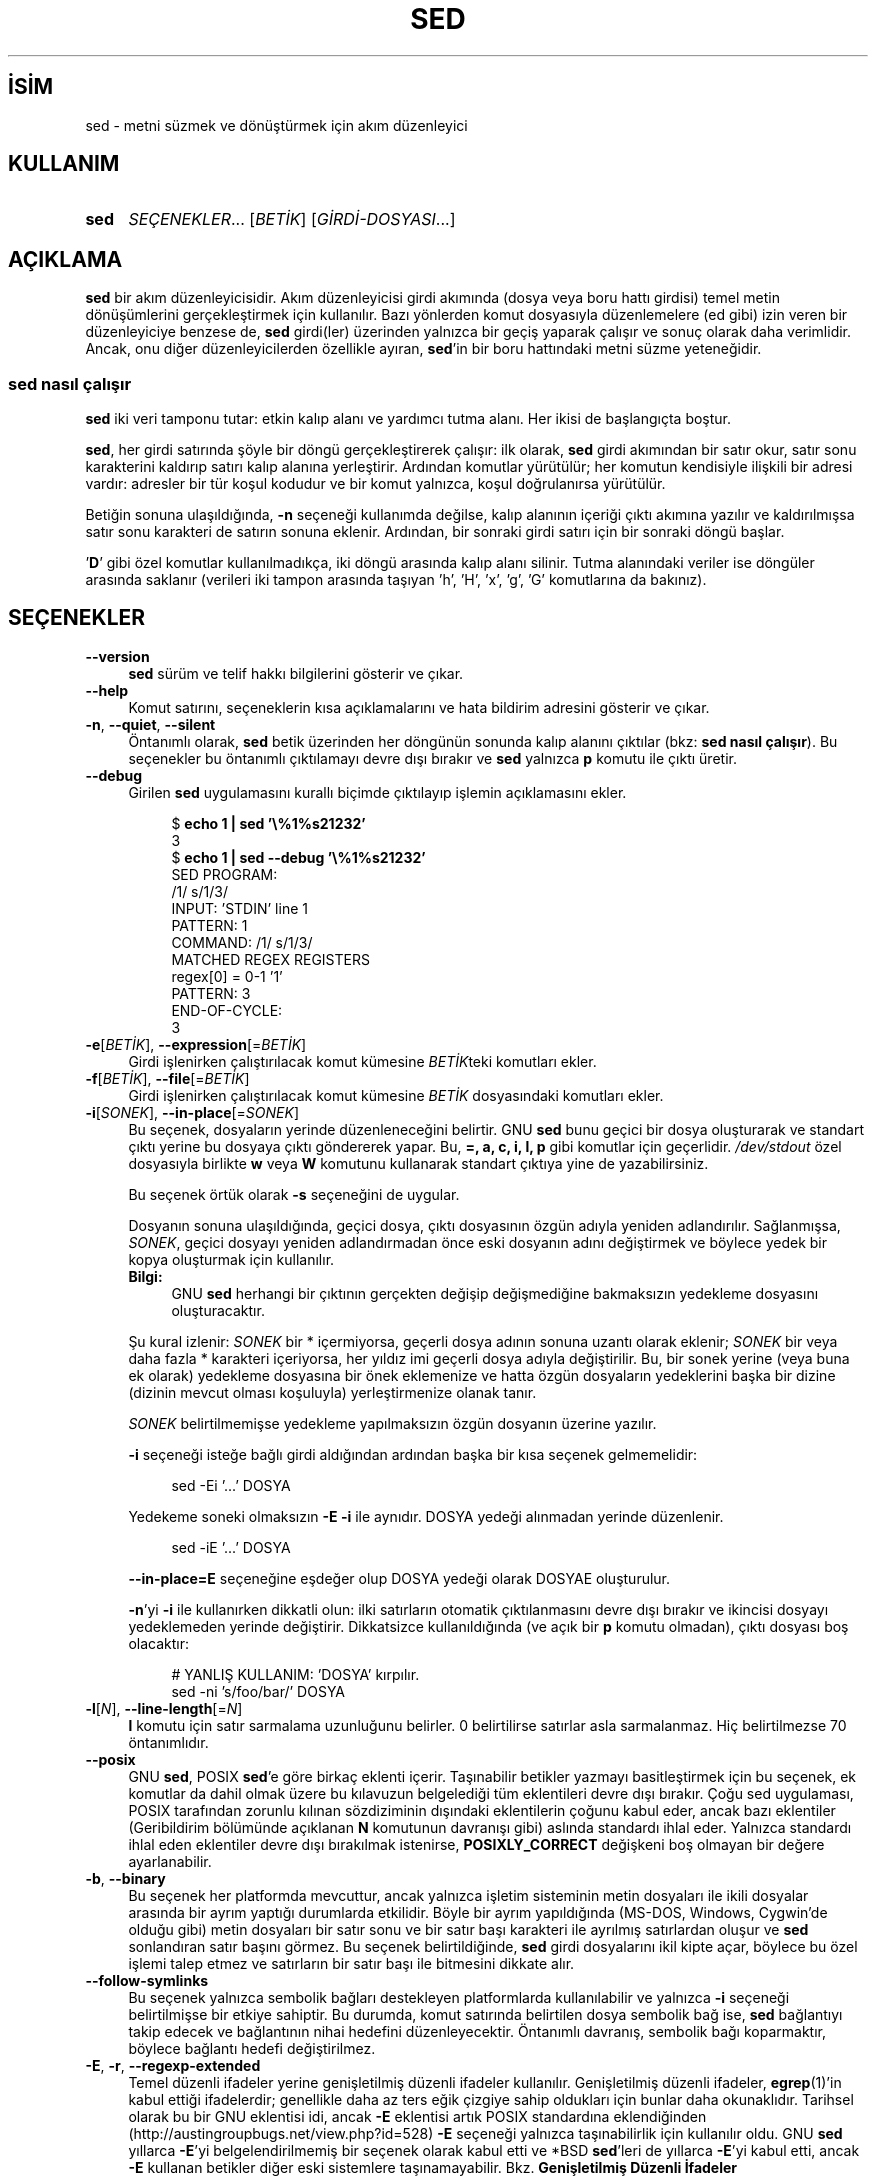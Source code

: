 .ig
 * Bu kılavuz sayfası Türkçe Linux Belgelendirme Projesi (TLBP) tarafından
 * XML belgelerden derlenmiş olup manpages-tr paketinin parçasıdır:
 * https://github.com/TLBP/manpages-tr
 *
..
.\" Derlenme zamanı: 2023-01-21T21:03:31+03:00
.TH "SED" 1 "Ocak 2020" "sed-4.8" "Kullanıcı Komutları"
.\" Sözcükleri ilgisiz yerlerden bölme (disable hyphenation)
.nh
.\" Sözcükleri yayma, sadece sola yanaştır (disable justification)
.ad l
.PD 0
.SH İSİM
sed - metni süzmek ve dönüştürmek için akım düzenleyici
.sp
.SH KULLANIM
.IP \fBsed\fR 4
\fISEÇENEKLER\fR... [\fIBETİK\fR] [\fIGİRDİ-DOSYASI\fR...]
.sp
.PP
.sp
.SH "AÇIKLAMA"
\fBsed\fR bir akım düzenleyicisidir. Akım düzenleyicisi girdi akımında (dosya veya boru hattı girdisi) temel metin dönüşümlerini gerçekleştirmek için kullanılır. Bazı yönlerden komut dosyasıyla düzenlemelere (ed gibi) izin veren bir düzenleyiciye benzese de, \fBsed\fR girdi(ler) üzerinden yalnızca bir geçiş yaparak çalışır ve sonuç olarak daha verimlidir. Ancak, onu diğer düzenleyicilerden özellikle ayıran, \fBsed\fR’in bir boru hattındaki metni süzme yeteneğidir.
.sp
.SS "sed nasıl çalışır"
\fBsed\fR iki veri tamponu tutar: etkin kalıp alanı ve yardımcı tutma alanı. Her ikisi de başlangıçta boştur.
.sp
\fBsed\fR, her girdi satırında şöyle bir döngü gerçekleştirerek çalışır: ilk olarak, \fBsed\fR girdi akımından bir satır okur, satır sonu karakterini kaldırıp satırı kalıp alanına yerleştirir. Ardından komutlar yürütülür; her komutun kendisiyle ilişkili bir adresi vardır: adresler bir tür koşul kodudur ve bir komut yalnızca, koşul doğrulanırsa yürütülür.
.sp
Betiğin sonuna ulaşıldığında, \fB-n\fR seçeneği kullanımda değilse, kalıp alanının içeriği çıktı akımına yazılır ve kaldırılmışsa satır sonu karakteri de satırın sonuna eklenir. Ardından, bir sonraki girdi satırı için bir sonraki döngü başlar.
.sp
’\fBD\fR’ gibi özel komutlar kullanılmadıkça, iki döngü arasında kalıp alanı silinir. Tutma alanındaki veriler ise döngüler arasında saklanır (verileri iki tampon arasında taşıyan ’h’, ’H’, ’x’, ’g’, ’G’ komutlarına da bakınız).
.sp
.sp
.SH "SEÇENEKLER"
.TP 4
\fB--version\fR
\fBsed\fR sürüm ve telif hakkı bilgilerini gösterir ve çıkar.
.sp
.TP 4
\fB--help\fR
Komut satırını, seçeneklerin kısa açıklamalarını ve hata bildirim adresini gösterir ve çıkar.
.sp
.TP 4
\fB-n\fR, \fB--quiet\fR, \fB--silent\fR
Öntanımlı olarak, \fBsed\fR betik üzerinden her döngünün sonunda kalıp alanını çıktılar (bkz: \fBsed nasıl çalışır\fR). Bu seçenekler bu öntanımlı çıktılamayı devre dışı bırakır ve \fBsed\fR yalnızca \fBp\fR komutu ile çıktı üretir.
.sp
.TP 4
\fB--debug\fR
Girilen \fBsed\fR uygulamasını kurallı biçimde çıktılayıp işlemin açıklamasını ekler.
.sp
.RS 4
.RS 4
.nf
$ \fBecho 1 | sed ’\\%1%s21232’\fR
3
\&
$ \fBecho 1 | sed --debug ’\\%1%s21232’\fR
SED PROGRAM:
  /1/ s/1/3/
INPUT:   ’STDIN’ line 1
PATTERN: 1
COMMAND: /1/ s/1/3/
MATCHED REGEX REGISTERS
  regex[0] = 0-1 ’1’
PATTERN: 3
END-OF-CYCLE:
3
.fi
.sp
.RE
.RE
.IP
.sp
.TP 4
\fB-e\fR[\fIBETİK\fR], \fB--expression\fR[=\fIBETİK\fR]
Girdi işlenirken çalıştırılacak komut kümesine \fIBETİK\fRteki komutları ekler.
.sp
.TP 4
\fB-f\fR[\fIBETİK\fR], \fB--file\fR[=\fIBETİK\fR]
Girdi işlenirken çalıştırılacak komut kümesine \fIBETİK\fR dosyasındaki komutları ekler.
.sp
.TP 4
\fB-i\fR[\fISONEK\fR], \fB--in-place\fR[=\fISONEK\fR]
Bu seçenek, dosyaların yerinde düzenleneceğini belirtir. GNU \fBsed\fR bunu geçici bir dosya oluşturarak ve standart çıktı yerine bu dosyaya çıktı göndererek yapar. Bu, \fB=, a, c, i, l, p\fR gibi komutlar için geçerlidir. \fI/dev/stdout\fR özel dosyasıyla birlikte \fBw\fR veya \fBW\fR komutunu kullanarak standart çıktıya yine de yazabilirsiniz.
.sp
Bu seçenek örtük olarak \fB-s\fR seçeneğini de uygular.
.sp
Dosyanın sonuna ulaşıldığında, geçici dosya, çıktı dosyasının özgün adıyla yeniden adlandırılır. Sağlanmışsa, \fISONEK\fR, geçici dosyayı yeniden adlandırmadan önce eski dosyanın adını değiştirmek ve böylece yedek bir kopya oluşturmak için kullanılır.
.sp
.RS 4
.TP 4
\fBBilgi:\fR
GNU \fBsed\fR herhangi bir çıktının gerçekten değişip değişmediğine bakmaksızın yedekleme dosyasını oluşturacaktır.
.sp
.RE
.IP
Şu kural izlenir: \fISONEK\fR bir * içermiyorsa, geçerli dosya adının sonuna uzantı olarak eklenir; \fISONEK\fR bir veya daha fazla * karakteri içeriyorsa, her yıldız imi geçerli dosya adıyla değiştirilir. Bu, bir sonek yerine (veya buna ek olarak) yedekleme dosyasına bir önek eklemenize ve hatta özgün dosyaların yedeklerini başka bir dizine (dizinin mevcut olması koşuluyla) yerleştirmenize olanak tanır.
.sp
\fISONEK\fR belirtilmemişse yedekleme yapılmaksızın özgün dosyanın üzerine yazılır.
.sp
\fB-i\fR seçeneği isteğe bağlı girdi aldığından ardından başka bir kısa seçenek gelmemelidir:
.sp
.RS 4
.RS 4
.nf
sed -Ei ’...’ DOSYA
.fi
.sp
.RE
.RE
.IP
Yedekeme soneki olmaksızın \fB-E -i\fR ile aynıdır. DOSYA yedeği alınmadan yerinde düzenlenir.
.sp
.RS 4
.RS 4
.nf
sed -iE ’...’ DOSYA
.fi
.sp
.RE
.RE
.IP
\fB--in-place=E\fR seçeneğine eşdeğer olup DOSYA yedeği olarak DOSYAE oluşturulur.
.sp
\fB-n\fR’yi \fB-i\fR ile kullanırken dikkatli olun: ilki satırların otomatik çıktılanmasını devre dışı bırakır ve ikincisi dosyayı yedeklemeden yerinde değiştirir. Dikkatsizce kullanıldığında (ve açık bir \fBp\fR komutu olmadan), çıktı dosyası boş olacaktır:
.sp
.RS 4
.RS 4
.nf
# YANLIŞ KULLANIM: ’DOSYA’ kırpılır.
sed -ni ’s/foo/bar/’ DOSYA
.fi
.sp
.RE
.RE
.IP
.sp
.TP 4
\fB-l\fR[\fIN\fR], \fB--line-length\fR[=\fIN\fR]
\fBl\fR komutu için satır sarmalama uzunluğunu belirler. 0 belirtilirse satırlar asla sarmalanmaz. Hiç belirtilmezse 70 öntanımlıdır.
.sp
.TP 4
\fB--posix\fR
GNU \fBsed\fR, POSIX \fBsed\fR’e göre birkaç eklenti içerir. Taşınabilir betikler yazmayı basitleştirmek için bu seçenek, ek komutlar da dahil olmak üzere bu kılavuzun belgelediği tüm eklentileri devre dışı bırakır. Çoğu sed uygulaması, POSIX tarafından zorunlu kılınan sözdiziminin dışındaki eklentilerin çoğunu kabul eder, ancak bazı eklentiler (Geribildirim bölümünde açıklanan \fBN\fR komutunun davranışı gibi) aslında standardı ihlal eder. Yalnızca standardı ihlal eden eklentiler devre dışı bırakılmak istenirse, \fBPOSIXLY_CORRECT\fR değişkeni boş olmayan bir değere ayarlanabilir.
.sp
.TP 4
\fB-b\fR, \fB--binary\fR
Bu seçenek her platformda mevcuttur, ancak yalnızca işletim sisteminin metin dosyaları ile ikili dosyalar arasında bir ayrım yaptığı durumlarda etkilidir. Böyle bir ayrım yapıldığında (MS-DOS, Windows, Cygwin’de olduğu gibi) metin dosyaları bir satır sonu ve bir satır başı karakteri ile ayrılmış satırlardan oluşur ve \fBsed\fR sonlandıran satır başını görmez. Bu seçenek belirtildiğinde, \fBsed\fR girdi dosyalarını ikil kipte açar, böylece bu özel işlemi talep etmez ve satırların bir satır başı ile bitmesini dikkate alır.
.sp
.TP 4
\fB--follow-symlinks\fR
Bu seçenek yalnızca sembolik bağları destekleyen platformlarda kullanılabilir ve yalnızca \fB-i\fR seçeneği belirtilmişse bir etkiye sahiptir. Bu durumda, komut satırında belirtilen dosya sembolik bağ ise, \fBsed\fR bağlantıyı takip edecek ve bağlantının nihai hedefini düzenleyecektir. Öntanımlı davranış, sembolik bağı koparmaktır, böylece bağlantı hedefi değiştirilmez.
.sp
.TP 4
\fB-E\fR, \fB-r\fR, \fB--regexp-extended\fR
Temel düzenli ifadeler yerine genişletilmiş düzenli ifadeler kullanılır. Genişletilmiş düzenli ifadeler, \fBegrep\fR(1)’in kabul ettiği ifadelerdir; genellikle daha az ters eğik çizgiye sahip oldukları için bunlar daha okunaklıdır. Tarihsel olarak bu bir GNU eklentisi idi, ancak \fB-E\fR eklentisi artık POSIX standardına eklendiğinden (http://austingroupbugs.net/view.php?id=528) \fB-E\fR seçeneği yalnızca taşınabilirlik için kullanılır oldu. GNU \fBsed\fR yıllarca \fB-E\fR’yi belgelendirilmemiş bir seçenek olarak kabul etti ve *BSD \fBsed\fR’leri de yıllarca \fB-E\fR’yi kabul etti, ancak \fB-E\fR kullanan betikler diğer eski sistemlere taşınamayabilir. Bkz. \fBGenişletilmiş Düzenli İfadeler\fR
.sp
.TP 4
\fB-s\fR, \fB--separate\fR
Öntanımlı olarak, \fBsed\fR komut satırında belirtilen dosyaları tek bir sürekli uzun akım olarak kabul eder. Bu GNU \fBsed\fR eklentisi, kullanıcının bunları ayrı dosyalar olarak görmesine izin verir: aralık adreslerinin (’\fB/abc/,/def/\fR’ gibi) birden fazla dosyaya yayılmasına izin verilmez, satır numaraları her dosyanın başlangıcına görelidir, \fB$\fR her dosyanın son satırını ifade eder ve \fBR\fR komutları ile çağrılan dosyalar dosya başlangıcına geri sarılır.
.sp
.TP 4
\fB--sandbox\fR
Korumalı alan tipinde, \fBe/w/r\fR komutları reddedilir - bunları içeren betikler çalıştırılmadan iptal edilir. Korumalı alan kipi, \fBsed\fR’in yalnızca komut satırında belirtilen girdi dosyalarında çalışmasını ve harici betikleri çalıştıramamasını sağlar.
.sp
.TP 4
\fB-u\fR, \fB--unbuffered\fR
Hem girdiyi hem de çıktıyı mümkün olan en düşük düzeyde tamponlar. (Bu, özellikle girdi "\fBtail -f\fR" benzeri komutlardan geliyorsa ve dönüştürülen çıktının mümkün olan en kısa sürede görülmesi isteniyorsa kullanışlıdır.)
.sp
.TP 4
\fB-z\fR, \fB--null-data\fR, \fB--zero-terminated\fR
Girdiyi, her satırı, satır sonu yerine boş karakter (ASCII ’NUL’ karakteri) ile sonlandırılmış bir satır kümesi olarak ele alır. Bu seçenek, rastgele dosya adlarını işlemek için "\fBsort -z\fR" ve "\fBfind -print0\fR" gibi komutlarla kullanılabilir.
.sp
.PP
Komut satırında \fB-e\fR, \fB-f\fR, \fB--expression\fR veya \fB--file\fR seçeneği verilmezse, komut satırındaki seçenek olmayan ilk girdi yürütülecek betik dosyası olarak alınır.
.sp
Yukarıdakilerin işlenmesinden sonra herhangi bir komut satırı girdisi kalırsa, bu girdiler işlenecek girdi dosyalarının adları olarak yorumlanır. ’-’ dosya adı, standart girdi akımını ifade eder. Hiçbir dosya adı belirtilmemişse standart girdi okunur.
.sp
.SH "KOMUTLAR"
GNU \fBsed\fR aşağıdaki komutları destekler. Bazıları standart POSIX komutlarıdır, diğerleri ise GNU eklentisidir.
.sp
.TP 4
\fBa \\\fR\p \fImetin\fR
Satırın ardına \fImetin\fRi ekler.
.sp
.TP 4
\fBa\fR \fImetin\fR
Satırın ardına \fImetin\fRi ekler (başka bir sözdizimi).
.sp
.TP 4
\fBb\fR [\fIYAFTA\fR]
Koşulsuz olarak \fIYAFTA\fRya dallanır. \fIYAFTA\fR belirtilmemişse sonraki döngü başlatılır.
.sp
.TP 4
\fBc \\\fR\p \fImetin\fR
Seçili satırları, satır sonu karakterlerinin yerine ters eğik çizgiler yerleştirilmiş metin ile değiştirir.
.sp
.TP 4
\fBc\fR \fImetin\fR
Satırları metin ile değiştirir (başka bir sözdizimi).
.sp
.TP 4
\fBd\fR
Kalıp alanını silip sonraki döngüyü başlatır.
.sp
.TP 4
\fBD\fR
Kalıp alanı satır sonu karakterlerini içeriyorsa, kalıp alanındaki metni ilk satır sonu karakterine kadar silip yeni bir girdi satırı okumaksızın kalıp alanında kalanlarla döngüyü yeniden başlatır.
.sp
Kalıp alanı satır sonu karakteri içermiyorsa, d komutu kullanılmış gibi yeni dongüyü normal olarak başlatır.
.sp
.TP 4
\fBe\fR
Kalıp alanında bulunan komutu yürütüp, çıktıyı kalıp alanının üzerine sondaki satır sonu karakteri olmaksızın yazar.
.sp
.TP 4
\fBe\fR \fIKOMUT\fR
\fIKOMUT\fR yürütülüp çıktısı çıktı akımına gönderilir. \fIKOMUT\fR, ters eğik çizgi ile bitenler dışında, birden çok satırda çalışabilir.
.sp
.TP 4
\fBF\fR
Geçerli girdi dosyasının ismini satır sonu karakteri ile birlikte çıktıya yazar.
.sp
.TP 4
\fBg\fR
Kalıp alanının içeriğini tutma alanının içeriği ile değiştirir.
.sp
.TP 4
\fBG\fR
Kalıp alanının içeriğine satır sonu karakterini ekledikten sonra tutma alanının içeriğini kalıp alanının içeriğine ekler.
.sp
.TP 4
\fBh\fR
Tutma alanının içeriğini kalıp alanının içeriği ile değiştirir.
.sp
.TP 4
\fBH\fR
Tutma alanının içeriğine satır sonu karakterini ekledikten sonra kalıp alanının içeriğini tutma alanının içeriğine ekler.
.sp
.TP 4
\fBi \\\fR\p \fImetin\fR
Satırdan önce metni basar.
.sp
.TP 4
\fBi\fR \fImetin\fR
Satırdan önce metni basar (başka bir sözdizimi).
.sp
.TP 4
\fBn\fR
Otomatik çıktılama devre dışı değilse kalıp alanını çıktıladıktan sonra, ne olursa olsun, kalıp alanını sonraki girdi satırı ile değiştirir. Hiç girdi satırı kalmamışsa \fBsed\fR hiçbir komut yürütmeden çıkar.
.sp
.TP 4
\fBl\fR
Kalıp alanını belirsizliğe yol açmadan ekrana basar.
.sp
.TP 4
\fBl\fR \fIgenişlik\fR
Kalıp alanını \fIgenişlik\fR karakterden keserek belirsizliğe yol açmadan ekrana basar. Bu bir GNU eklentisidir.
.sp
.TP 4
\fBn\fR
Otomatik çıktılama devre dışı değilse kalıp alanını çıktıladıktan sonra, ne olursa olsun, kalıp alanını sonraki girdi satırı ile değiştirir. Hiç girdi satırı kalmamışsa \fBsed\fR hiçbir komut yürütmeden çıkar.
.sp
.TP 4
\fBN\fR
Kalıp alanına satır sonu karakterini ekledikren sonra sonraki girdi satırını kalıp alanına ekler. Hiç girdi satırı kalmamışsa \fBsed\fR hiçbir komut yürütmeden çıkar.
.sp
.TP 4
\fBp\fR
Kalıp alanını satır sonu karakterine kadar çıktılar.
.sp
.TP 4
\fBP\fR
Kalıp alanını çıktılar.
.sp
.TP 4
\fBq\fR [\fIÇIKIŞ-KODU\fR]
Otomatik çıktılama devre dışı bırakılmazsa, geçerli kalıp alanının çıktılanmasının gerekliliği dışında, daha fazla girdi işlemeden \fBsed\fR betikten hemen çıkar. \fIÇIKIŞ-KODU\fR bir GNU eklentisidir.
.sp
.TP 4
\fBQ\fR [\fIÇIKIŞ-KODU\fR]
\fBq\fR gibidir, farklı olarak kalıp alanının içeriği çıktılanmaz. Tıpkı \fBq\fR komutundaki gibi çağrıcıya bir çıkış kodu döndürür. Bu bir GNU eklentisidir.
.sp
.TP 4
\fBr\fR \fIDOSYA\fR
\fIDOSYA\fRdan okunan metni ekler.
.sp
.TP 4
\fBR\fR \fIDOSYA\fR
\fIDOSYA\fRdan okunan satırı ekler. Komutun her çağrısında dosyadan bir satır okunur. Bu bir GNU eklentisidir.
.sp
.TP 4
\fBs/\fR\fIDÜZİFADE\fR\fB/\fR\fIYENİSİ\fR\fB/\fR[\fISÇN\fR]
\fIDÜZİFADE\fR düzenli ifadesini kalıp alanı ile eşleştirmeye çalışır. Başarılı olursa, eşleşen kısım \fIYENİSİ\fR ile değiştirilir. \fIYENİSİ\fR dizgesi kalıp uzayının eşleşen kısmına atıfta bulunmak için \fB&\fR özel karakterini ve \fIDÜZİFADE\fRde karşılık gelen eşleşen alt ifadelere atıfta bulunmak için \fB\\1\fR ile \fB\\9\fR arasındaki özel öncelemler içerebilir.
.sp
.TP 4
\fBt\fR[\fIYAFTA\fR]
Yalnızca son giriş satırının okunmasından veya koşullu dallanmanın alınmasından sonra başarılı bir ikame olmuşsa, \fIYAFTA\fRya atlanır. \fIYAFTA\fR belirtilmezse, bir sonraki döngü başlatılır.
.sp
.TP 4
\fBT\fR \fIYAFTA\fR
Yalnızca son giriş satırının okunmasından veya koşullu dallanmanın alınmasından sonra başarılı bir ikame yoksa, \fIYAFTA\fRya atlanır. \fIYAFTA\fR belirtilmezse, bir sonraki döngü başlatılır. Bu bir GNU eklentisidir.
.sp
.TP 4
\fBv\fR [\fISÜRÜM\fR]
Bu komut hiçbir şey yapmaz, ancak GNU \fBsed\fR eklentileri desteklenmiyorsa veya belirtilen \fISÜRÜM\fR mevcut değilse \fBsed\fR başarısız olur.
.sp
.TP 4
\fBw\fR \fIDOSYA\fR
Geçerli kalıp alanını \fIDOSYA\fRya yazar
.sp
.TP 4
\fBW\fR \fIfilename\fR
Geçerli kalıp alanının ilk satırını \fIDOSYA\fRya yazar.
.sp
.TP 4
\fBx\fR
Kalıp ve tutma alanlarının içeriklerini takas eder.
.sp
.TP 4
\fBy/\fR\fIKAYNAK\fR\fB/\fR\fIHEDEF\fR\fB/\fR
Kalıp alanındaki karakterlerden \fIKAYNAK\fRta görünenleri \fIHEDEF\fRteki karşılıklarına dönüştürür.
.sp
.TP 4
\fBz\fR
Kalıp alanını boşaltır.
.sp
.TP 4
\fB#\fR
Bu karakterden satır sonu karakterine kadar dizge bir yorum olup yok sayılır.
.sp
.TP 4
{ \fIKOMUT\fR ; \fIKOMUT\fR ... }
Çeşitli komutları tek bir komuta gruplar.
.sp
.TP 4
\fB=\fR
Geçerli satırın numarasını (satır sonu karakteri ekleyerek) çıktılar.
.sp
.TP 4
\fB:\fR\fIYAFTA\fR
Dallanma komutları (\fBb\fR, \fBt\fR, \fBT\fR) için \fIYAFTA\fR konumunu belirler.
.sp
.PP
.sp
.SH "ADRESLER"
\fBsed\fR komutları adressiz verilebilir, bu durumda komut tüm girdi satırları için yürütülür; tek adresle verilmesi durumunda komut yalnızca bu adresle eşleşen girdi satırları için yürütülür; iki adresle verilmesi durumunda durumda ise komut, birinci adresten başlayıp ikinci adrese kadar devam eden kapsayıcı satır aralığıyla eşleşen tüm girdi satırları için yürütülür.
.sp
Adres aralıkları hakkında dikkat edilmesi gereken üç şey:
.br
1. Sözdizimi \fIADDR1,ADDR2\fR’dir (yani, adresler virgülle ayrılır);
.br
2. \fIADDR1\fR’in eşleştiği satır, \fIADDR2\fR daha önceki bir satırı seçse bile her zaman kabul edilir;
.br
3. Eğer \fIADDR2\fR bir düzenli ifade ise, \fIADDR1\fR’in eşleştiği satırla eşleştirmeye çalışılmaz.
.sp
Adresten (veya adres aralığından) önce veya sonra \fB!\fR komutu yerleştirilebilir. Bu durumda komut, yalnızca adres (veya adres aralığı) eşleşmediğinde yürütülür.
.sp
.SS "Sayısal adresler"
.TP 4
\fINUM\fR
Yalnızca belirtilen satır \fINUM\fRarasıyla eşleşme olur (komut satırında \fB-s\fR seçeneği belirtilmemişse, dosyalar arasında eklenerek artan satır \fINUM\fRarasıyla eşleşme olur)
.sp
.TP 4
\fB$\fR
Son satırla eşleşir.
.sp
.TP 4
\fIİLK\fR\fB~\fR\fIADIM\fR
\fIİLK\fR satırdan başlayarak her \fIADIM\fRıncı satırla eşleşir. Örneğin, "\fBsed -n 1~2p\fR" komutu girdi akımındaki tüm tek sayılı satırları çıktıllayacak, "\fB2~5\fR" adresi ise ikinciden başlayarak her beşinci satırla eşleşecektir. \fIİLK\fR sıfır olabilir; bu durumda \fBsed\fR, adıma eşitmiş gibi çalışır. (Bu bir eklentidir.) Örnekler:
.sp
.RS 4
.RS 4
.nf
$ \fBseq 10 | sed -n ’0~4p’\fR
4
8
\&
$ \fBseq 10 | sed -n ’1~3p’\fR
1
4
7
10
.fi
.sp
.RE
.RE
.IP
.sp
.PP
.sp
.SS "Düzenli ifadeli adresler"
.TP 4
\fB/\fR\fIDÜZİFD\fR\fB/\fR
\fIDÜZİFD\fR düzenli ifadesiyle eşleşen satırı seçer. \fIDÜZİFD\fR içinde \fB/\fR karakterleri varsa, bunlar ters eğik çizgi (\fB\\\fR) ile öncelenmelidir.
.sp
Aşağıdaki komut, \fI/etc/passwd\fR dosyasında ’\fBbash\fR’ ile biten satırları ekrana basar:
.sp
.RS 4
.RS 4
.nf
sed -n ’/bash$/p’ /etc/passwd
.fi
.sp
.RE
.RE
.IP
Boş düzenli ifade ’\fB//\fR’, son düzenli ifade eşleşmesini tekrarlar (aynı durum, boş düzenli ifade \fBs\fR komutuna aktarıldığında da geçerlidir). Düzenli ifade değiştiricilerinin düzenli ifade derlenirken değerlendirildiğini, dolayısıyla bunları boş düzenli ifadeyle birlikte belirtmenin geçersiz olacağı unutulmamalıdır.
.sp
.TP 4
\fB\\c\fR\fIDÜZİFD\fR\fBc\fR
\fBc\fR herhangi bir karakter olabilir.
.sp
Bu aynı zamanda \fIDÜZİFD\fR düzenli ifadesiyle de eşleşir, ancak \fB/\fR dışında bir sınırlayıcı kullanılmasına da izin verir. Bu, özellikle düzenli ifadenin kendisi çok sayıda eğik çizgi içeriyorsa kullanışlıdır. Düzenli ifadenin kendisi herhangi bir sınırlayıcı karakter içeriyorsa, her biri bir ters eğik çizgi (\fB\\\fR) ile öncelenmelidir.
.sp
Aşağıdaki komutlar eşdeğerdir. \fI/home/alice/documents/\fR ile başlayan satırları ekrana basar:
.sp
.RS 4
.RS 4
.nf
sed -n ’/^\\/home\\/alice\\/documents\\//p’
sed -n ’\\%^/home/alice/documents/%p’
sed -n ’\\;^/home/alice/documents/;p’
.fi
.sp
.RE
.RE
.IP
.sp
.TP 4
\fB/\fR\fIDÜZİFD\fR\fB/I\fR\p \fB\\c\fR\fIDÜZİFD\fR\fBcI\fR
Düzenli ifade eşleştirmesinin \fBI\fR değiştiricisi, düzenli ifadenin harf büyüklüğünü önemsemeden eşleşmesine sebep olan bir GNU eklentisidir.
.sp
Çoğu yazılım dilinde, harf büyüklüğünü önemsemeyen düzenli ifade eşleşmesi için küçük harf \fBi\fR kullanılır. Ancak, \fBsed\fR’de \fBi\fR, yerleştirme komutu için kullanılır (bkz. yerleştirme komutu).
.sp
Aşağıdaki örnekler arasındaki farka dikkat edin.
.sp
Bu örnekte, \fB/b/I\fR adrestir, \fBI\fR düzenli ifade değiştiricisidir, \fBd\fR ise silme komutudur:
.sp
.RS 4
.RS 4
.nf
$ \fBprintf "%s\\n" a b c | sed ’/b/Id’\fR
a
c
.fi
.sp
.RE
.RE
.IP
Burada, \fB/b/\fR adrestir, \fBi\fR yerleştirme komutudur. \fBd\fR yerleştirilen değerdir.
.sp
.RS 4
.RS 4
.nf
$ \fBprintf "%s\\n" a b c | sed ’/b/id’\fR
a
d
b
c
.fi
.sp
.RE
.RE
.IP
.sp
.TP 4
\fB/\fR\fIDÜZİFD\fR\fB/M\fR\p \fB\\%\fR\fIDÜZİFD\fR\fB%M\fR
\fBM\fR değiştiricisi, düzenli ifadeyi çok satırlı kipte eşleştirmeye yönlendiren bir GNU sed eklentisidir. Değiştirici, (normal davranışa ek olarak) \fB^\fR’ın satır sonu karakterinden sonraki boş dizgeyle (sonraki satırın başıyla) ve \fB$\fR’ın satır sonu karakterinden önceki boş dizgeyle eşleşmesine sebep olur. Daima tamponun başı veya sonuyla eşleşen özel karakter dizilimleri de (\fB\\’\fR ve \fB\\’\fR) vardır. Ek olarak nokta karakteri, çok satırlı kipte satır sonu karakteriyle eşleşmez.
.sp
.PP
Düzenli ifadeli adresler, mevcut kalıp uzayının içeriği üzerinde çalışır. Kalıp alanı değiştirilirse (örneğin \fBs///\fR komutuyla), düzenli ifade değiştirilen metin ile eşleştirilmeye çalışılır.
.sp
Aşağıdaki örnekte, \fB-n\fR ile otomatik yazdırma devre dışı bırakılmıştır. \fBs/2/X/\fR komutu, ’\fB2\fR’ içeren satırları ’\fBX\fR’ ile değiştirir. \fB/[0-9]/p\fR komutu, satırları rakamlarla eşleştirir ve yazdırır. İkinci satır \fB/[0-9]/\fR düzenli ifadesinden önce değiştirildiği için eşleşmeyecek ve yazdırılmayacaktır:
.sp
.RS 4
.nf
$ \fBseq 3 | sed -n ’s/2/X/ ; /[0-9]/p’\fR
1
3
.fi
.sp
.RE
.sp
.SS "Desteklenen diğer adres biçemleri"
.TP 4
\fB0,/\fR\fIDÜZİFD\fR\fB/\fR
\fB0,/\fR\fIDÜZİFD\fR\fB/\fR adres belirtiminde \fB0\fR satır numarası kullanılabilir, böylece \fBsed\fR ilk girdi satırında da \fIDÜZİFD\fR ile eşleşmeye çalışır. Başka bir deyişle, \fIDÜZİFD\fR’nin en baştaki girdi satırı ile eşleşmesi dışında \fB0,/\fR\fIDÜZİFD\fR\fB/\fR ile \fB1,/\fR\fIDÜZİFD\fR\fB/\fR benzerdir. \fB0,/\fR\fIDÜZİFD\fR\fB/\fR bunu aralığın sonu olarak değerlendirir. Halbuki, \fB1,/\fR\fIDÜZİFD\fR\fB/\fR aralığın başlangıcı ile eşleşir. Bu nedenle, aralık düzenli ifadenin ikinci benzerine kadar genişletilir.
.sp
Bunun, 0 adresinin anlamlı olduğu tek yer oluşuna dikkat edilmelidir; 0. satır yoktur ve başka bir yolla 0 adresi belirtilen komutlar hata verir.
.sp
Aşağıdaki örnekler, adres 1 ve 0 ile başlama arasındaki farkı göstermektedir:
.sp
.RS 4
.RS 4
.nf
$ \fBseq 10 | sed -n ’1,/[0-9]/p’\fR
1
2
\&
$ \fBseq 10 | sed -n ’0,/[0-9]/p’\fR
1
.fi
.sp
.RE
.RE
.IP
.sp
.TP 4
\fIADRES1\fR, \fI+N\fR
\fIADRES1\fR ve \fIADRES1\fR’i izleyen \fIN\fR satırla eşleşir.
.sp
.TP 4
\fIADRES1\fR, \fI~N\fR
\fIADRES1\fR ve \fIADRES1\fRi izleyen satırlardan, satır numarası \fIN\fR’nin katları olan satırlara kadar olan satırlarla eşleşir.
.sp
.PP
.sp
.sp
.SH "EK BİLGİ"
.SS "s komutu"
\fBs\fR komutu muhtemelen \fBsed\fR içindeki en önemli komuttur ve birçok farklı seçeneğe sahiptir. \fBs\fR komutunun sözdizimi:
.sp
.RS 4
.nf
‘\fBs/\fR\fIDÜZİFD\fR\fB/\fR\fIYENİSİ\fR\fB/\fR\fISEÇENEKLER\fR’
.fi
.sp
.RE
Temel kavram basittir: \fBs/\fR komutu, kalıp alanını belirtilen \fIDÜZİFD\fR düzenli ifadesiyle eşleştirmeye çalışır; eşleşme başarılı olursa, kalıp alanının eşleşen kısmı \fIYENİSİ\fR ile değiştirilir.
.sp
Düzenli ifade sözdizimi ile ilgili ayrıntılar için bkz: \fBDüzenli ifadeli adresler\fR
.sp
\fIYENİSİ\fR, eşleşmenin \fBn\fR’inci \fB\\...\\\fR kısmına atıfta bulunan, \fB\\n\fR atıfları içerebilir (\fBn\fR, 1’den 9’a kadar bir sayıdır). Ayrıca, \fIYENİSİ\fR kalıp alanının eşleşen kısmının tamamına atıfta bulunan öncelenmemiş \fB&\fR karakterleri de içerebilir.
.sp
Sınırlayıcı \fB/\fR karakterleri, verilen herhangi bir \fBs\fR komutunda herhangi bir başka tek karakterle eşli olarak değiştirilebilir. \fB/\fR karakteri (veya onun yerine kullanılan karakter), \fIDÜZİFD\fR ve \fIYENİSİ\fR içinde ancak bir \fB\\\fR karakteri ile öncelenerek görünebilir.
.sp
Son olarak, GNU \fBsed\fR eklentisi olarak, komut, bir ters eğik çizgi ile öncelenerek \fBL, l, U, u, E\fR özel karakterlerinden birini içerebilir. Bunların anlamları:
.sp
.TP 4
\fB\\L\fR
Bir \fB\\U\fR veya \fB\\E\fR öncelemine rastlayana dek \fIYENİSİ\fR içeriği küçük harfe dönüştürülür.
.sp
.TP 4
\fB\\l\fR
Sonraki karakteri küçük harfe dönüştürür.
.sp
.TP 4
\fB\\U\fR
Bir \fB\\L\fR veya \fB\\E\fR öncelemine rastlayana dek \fIYENİSİ\fR içeriği büyük harfe dönüştürülür.
.sp
.TP 4
\fB\\u\fR
Sonraki karakteri büyük harfe dönüştürür.
.sp
.TP 4
\fB\\E\fR
\fB\\L\fR veya \fB\\U\fR ile başlatılmış harf dönüşümünü durdurur.
.sp
.PP
\fBg\fR komutu kullanıldığında, harf dönüşümü düzenli ifadenin yinelenen oluşumları arasında aktarılmaz. Örneğin, aşağıdaki komut kalıp alanındaki ‘\fBa-b-\fR’ ile çalıştırıldığında:
.sp
.RS 4
.nf
s/\\(b\\?\\)-/x\\u\\1/g
.fi
.sp
.RE
‘\fBaxxB\fR’ çıktılar. İlk ‘\fB-\fR’ dönüştürülürken ‘\fB\\u\fR’ seçeneği ile ‘\fB\\1\fR’ numaralı düzenli ifade için \fIYENİSİ\fR boş olur. \fBb-\fR ise \fBxB\fR’ye dönüştürülürken kalıp alanına eklenen x karakteri dönüşümden etkilenmez.
.sp
Diğer yandan, \\l ve \\u boş bir ikameye öncülük ediyorsa \fIYENİSİ\fR’nin kalanını etkiler. Kalıp alanındaki ‘\fBa-b-\fR’ ile:
.sp
.RS 4
.nf
s/\\(b\\?\\)-/\\u\\1x/g
.fi
.sp
.RE
komutu ’-’ ile ‘X’ (büyük harf) ve ‘b-’ ile ‘Bx’ dönüşümü yapar. Bu davranış istenmiyorsa, ’\\1’den sonra dönüşümü durduran bir ‘\\E’ eklenebilir.
.sp
Son dönüşümde \\, & veya satır sonu karakteri yerleştirilmek istenirse, bu karakterlerin bir \\ ile öncelenmiş olmasına dikkat edilmelidir.
.sp
\fBs\fR komutunu şu seçeneklerden sıfır veya daha fazlası izleyebilir:
.sp
.TP 4
\fBg\fR
Eşleşen (yalnızca ilkini değil) tüm \fIDÜZİFD\fR’leri \fIYENİSİ\fR ile değiştirir.
.sp
.TP 4
\fIN\fR
Yalnızca \fIN\fRinci \fIDÜZİFD\fR \fIYENİSİ\fR ile değiştirilir.
.sp
.RS 4
.TP 4
\fBg ve N etkileşimi\fR
POSIX standardı, \fBg\fR ve sayı değiştiricileri birlikte kullanıldığında ne olması gerektiğini belirtmez ve şu anda \fBsed\fR uygulamaları arasında geniş çapta üzerinde anlaşmaya varılmış bir çözüm yoktur. GNU \fBsed\fR için etkileşim şu şekilde tanımlanıştır: \fIN\fR’den önceki eşleşmeleri yoksay ve ardından \fIN\fR’den itibaren tüm eşleşmeleri eşleştir ve değiştir.
.sp
.RE
.IP
.sp
.TP 4
\fBp\fR
Dönüşüm yapılmışsa yeni kalıp alanını çıktılar.
.sp
.RS 4
.TP 4
\fBBilgi:\fR
\fBp\fR ve \fBe\fR seçenekleri birlikte belirtildiğinde bu ikisinin bir birine göre konumu farklı sonuçlar üretebilir. Genelde, \fBep\fR (değerlendir ve çıktıla) istenir fakat diğer türlüsü de hata ayıklama için kullanışlıdır. Bu nedenle, GNU \fBsed\fR’in geçerli sürümü \fBs\fR komutunun genel seçenekleri etkilerini yalnızca bir kere gösterirken, özellikle \fBp\fR seçeneğinin hem \fBe\fR den önce hem de \fBe\fR den sonra kullanımında kalıp alanını önce ve sonra değerlendirir. Bu davranış, bu sürümde böyle belgelenmiş olsa da gelecekte değişebilir.
.sp
.RE
.IP
.sp
.TP 4
\fBw\fR \fIDOSYA\fR
Dönüşüm yapılmışsa sonucu belirtilen \fIDOSYA\fR’ya yazar. GNU \fBsed\fR eklentisi olarak, \fIDOSYA\fR için iki özel değer desteklenmektedir: sonuçları standart hataya yazan \fI/dev/stderr\fR ve standart çıktıya yazan \fI/dev/stdout\fR. Bu seçenek, \fB-i\fR seçeneği kullanılmadıkça \fBp\fR’ye eşdeğerdir.
.sp
.TP 4
\fBe\fR
Bu komut, bir kabuk komutundaki girdiyi kalıp alanına borulamaya yarar. Dönüşüm yapılmışsa, kalıp alanında bulunan komut yürütülür ve kalıp alanı komutun çıktısına yerleştirilir. Sondaki satır sonu karakterleri engellenir; boş (NUL) karakter içeren bir komutun yürütülmesinin sonuçları tanımsızdır. Bu bir GNU eklentisidir.
.sp
.TP 4
\fBI\fR, \fBi\fR
Düzenli ifadenin harf büyüklüğüne duyarsız eşleştirilmesini sağlayan \fBI\fR değiştiricisi bir GNU eklentisidir.
.sp
.TP 4
\fBM\fR, \fBm\fR
Düzenli ifadenin çok satırlı kipte eşleştirilmesini sağlayan \fBM\fR değiştiricisi bir GNU eklentisidir. Değiştirici, (normal davranışa ek olarak) \fB^\fR’ın satır sonu karakterinden sonraki boş dizgeyle (sonraki satırın başıyla) ve \fB$\fR’ın satır sonu karakterinden önceki boş dizgeyle eşleşmesine sebep olur. Daima tamponun başı veya sonuyla eşleşen özel karakter dizilimleri de (\fB\\’\fR ve \fB\\’\fR) vardır. Ek olarak nokta karakteri, çok satırlı kipte satır sonu karakteriyle eşleşmez.
.sp
.PP
.sp
.SS "Düzenli İfadeler"
POSIX.2 Temel Düzenli İfadelerinin desteklenmesini gerektirse de başarım sorunları nedeniyle bunlar tamamlanmış değildir. \fB\\n\fR dizilimi bir düzenli ifadede satır sonu karakteri ile eşleşir, \fB\\a\fR, \fB\\t\fR ve benzerleri için benzer eşleşmeler söz konusudur. \fB-E\fR seçeneği temel düzenli ifadeler yerine gelişmiş düzenli ifadelerin kullanılmasını sağlar. Gelişmiş düzenli ifadeler yıllarca GNU \fBsed\fR tarafından desteklenmiş ve artık POSIX’e de dahil edilmiştir.
.sp
.SS "Genişletilmiş Düzenli İfadeler"
Temel ve genişletilmiş düzenli ifadeler arasındaki tek fark, birkaç karakterin davranışındadır: ’?’, ’+’, yaylı ayraçlar ’()’, kaşlı ayraçlar ’{}’ ve ’|’. Temel düzenli ifadelerde, bunların özel karakter olarak davranması için öncelenmesi gerekirken, genişletilmiş düzenli ifadelerde kendileri olarak davranması için öncelenmesi gerekir. ’|’ özeldir, çünkü ’\\|’ bir GNU eklentisi olup standart temel düzenli ifadelerde işlevsel değildir. Örnekler:
.sp
.TP 4
\fBabc?\fR
Genişletilmiş düzenli ifadelerde \fBabc\\?\fR haline gelir. \fBabc\fR ile eşleşir.
.sp
.TP 4
\fBc\\+\fR
Genişletilmiş düzenli ifadelerde \fBc+\fR haline gelir. Bir veya daha fazla \fBc\fR ile eşleşir.
.sp
.TP 4
\fBa\\{3,\\}\fR
Genişletilmiş düzenli ifadelerde \fBa{3,}\fR haline gelir. Üç veya daha fazla \fBa\fR ile eşleşir.
.sp
.TP 4
\fB\\(abc\\)\\{2,3\\}\fR
Genişletilmiş düzenli ifadelerde \fB(abc){2,3}\fR haline gelir. Ya \fBabcabc\fR ya da \fBabcabcabc\fR ile eşleşir.
.sp
.TP 4
\fB\\(abc*\\)\\1\fR
Genişletilmiş düzenli ifadelerde \fB(abc*)\\1\fR haline gelir. Geriye atıflar genişletilmiş düzenli ifadelerde de öncelenir.
.sp
.TP 4
\fBa\\|b\fR
Genişletilmiş düzenli ifadelerde \fBa|b\fR haline gelir. \fBa\fR veya \fBb\fR ile eşleşir.
.sp
.PP
.sp
.sp
.SH "ÇIKIŞ DURUMU"
Sıfır çıkış durumu başarıyı betimler. Sıfırdan farklı bir çıkış kodu ise hata oluştuğunu gösterir. GNU \fBsed\fR şu çıkış kodları ile çıkar:
.sp
.TP 4
\fB0\fR
İşlem başarılı.
.sp
.TP 4
\fB1\fR
Komut veya düzenli ifade geçersiz ya da \fB--posix\fR seçeneği ile GNU \fBsed\fR eklentisi kullanılmış.
.sp
.TP 4
\fB2\fR
Komut satırında belirtilmiş bir veya daha fazla girdi dosyası açılamadı (örn, dosya yoktur veya izinler yetersizdir). Diğer dosyalardan işleme devam edildi.
.sp
.TP 4
\fB4\fR
Çalışma anında bir G/Ç veya ciddi bir işlem hatası oluştu. GNU \fBsed\fR hemen çıktı.
.sp
.PP
Ek olarak, \fBq\fR ve \fBQ\fR komutları \fBsed\fR’in özel bir çıkış kodu ile çıkmasını sağlamak için kullanılabilir:
.sp
.RS 4
.nf
$ \fBecho | sed ’Q42’ ; echo $?\fR
42
.fi
.sp
.RE
.sp
.SH "GERİBİLDİRİM"
Yazılım hatalarını bildirmek için: bug-sed (at) gnu.org. Ayrıca, eposta gönderirken \fBsed --version\fR komutunun çıktısının da iletiye dahil edilmesi rica olunur.
.sp
.SH "YAZAN"
Jay Fenlason, Tom Lord, Ken Pizzini, Paolo Bonzini, Jim Meyering ve Assaf Gordon tarafından yazıldı.
.sp
.SH "TELİF HAKKI"
Telif hakkı © 2020 Free Software Foundation, Inc.
.br
Lisans GPLv3+: GNU GPL sürüm 3 veya üstü <http://gnu.org/licenses/gpl.html>
.br
Bu bir özgür yazılımdır: yazılımı değiştirmek ve dağıtmakta özgürsünüz. Yasaların izin verdiği ölçüde HİÇBİR GARANTİ YOKTUR.
.sp
.SH "İLGİLİ BELGELER"
\fBawk\fR(1), \fBad\fR(1), \fBgrep\fR(1), \fBtr\fR(1), \fBperlre\fR(1), sed.info, sed hakkında çeşitli kitaplar, sed SSS (http://sed.sf.net/grabbag/tutorials/sedfaq.txt), http://sed.sf.net/grabbag/.
.br
GNU sed sayfası: <https://www.gnu.org/software/sed/>.
.br
GNU yazılımları için genel yardım sayfası: <https://www.gnu.org/gethelp/>.
.sp
\fBsed\fR komutu ile ilgili kapsamlı bir kılavuz Texinfo olarak mevcuttur. \fBinfo\fR ve \fBsed\fR yazılımları düzgün bir şekilde sisteminizde mevcutsa,
.sp
.RS 4
\fBinfo sed\fR
.sp
.RE
komutu ile bu kılavuzu görüntüleyebilirsiniz.
.sp
.SH "ÇEVİREN"
© 2022 Nilgün Belma Bugüner
.br
Bu çeviri özgür yazılımdır: Yasaların izin verdiği ölçüde HİÇBİR GARANTİ YOKTUR.
.br
Lütfen, çeviri ile ilgili bildirimde bulunmak veya çeviri yapmak için https://github.com/TLBP/manpages-tr/issues adresinde "New Issue" düğmesine tıklayıp yeni bir konu açınız ve isteğinizi belirtiniz.
.sp
